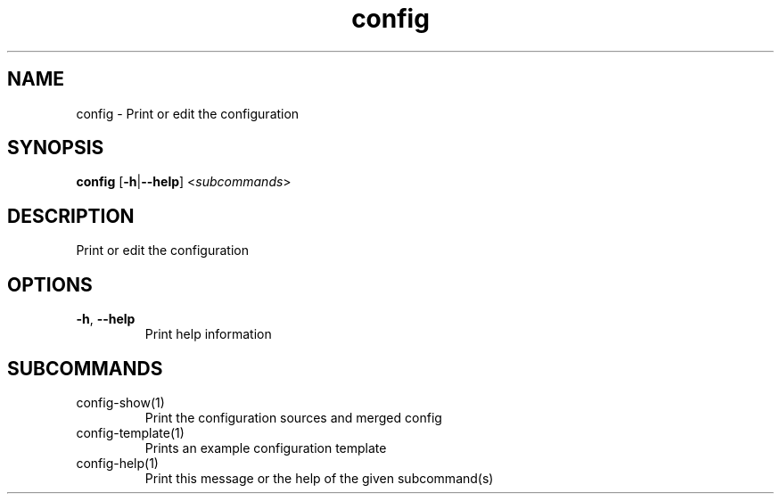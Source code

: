.ie \n(.g .ds Aq \(aq
.el .ds Aq '
.TH config 1  "config " 
.SH NAME
config \- Print or edit the configuration
.SH SYNOPSIS
\fBconfig\fR [\fB\-h\fR|\fB\-\-help\fR] <\fIsubcommands\fR>
.SH DESCRIPTION
Print or edit the configuration
.SH OPTIONS
.TP
\fB\-h\fR, \fB\-\-help\fR
Print help information
.SH SUBCOMMANDS
.TP
config\-show(1)
Print the configuration sources and merged config
.TP
config\-template(1)
Prints an example configuration template
.TP
config\-help(1)
Print this message or the help of the given subcommand(s)
